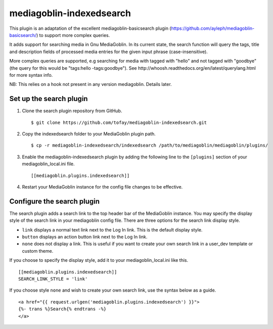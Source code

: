=======================
mediagoblin-indexedsearch
=======================

This plugin is an adaptation of the excellent mediagoblin-basicsearch plugin (https://github.com/ayleph/mediagoblin-basicsearch/) to support more complex queries.

It adds support for searching media in Gnu MediaGoblin. In its current state, the search function will query the tags, title and description fields of processed media entries for the given input phrase (case-insensitive).

More complex queries are supported, e.g searching for media with tagged with "hello" and not tagged with "goodbye" (the query for this would be "tags:hello -tags:goodbye"). See http://whoosh.readthedocs.org/en/latest/querylang.html for more syntax info.

NB: This relies on a hook not present in any version mediagoblin. Details later.

Set up the search plugin
========================

1. Clone the search plugin repository from GitHub. ::

    $ git clone https://github.com/tofay/mediagoblin-indexedsearch.git

2. Copy the indexedsearch folder to your MediaGoblin plugin path. ::

    $ cp -r mediagoblin-indexedsearch/indexedsearch /path/to/mediagoblin/mediagoblin/plugins/

3. Enable the mediagoblin-indexedsearch plugin by adding the following line to the ``[plugins]`` section of your mediagoblin_local.ini file. ::

    [[mediagoblin.plugins.indexedsearch]]

4. Restart your MediaGoblin instance for the config file changes to be effective.

Configure the search plugin
===========================

The search plugin adds a search link to the top header bar of the MediaGoblin instance. You may specify the display style of the search link in your mediagoblin config file. There are three options for the search link display style.

* ``link`` displays a normal text link next to the Log In link. This is the default display style.
* ``button`` displays an action button link next to the Log In link.
* ``none`` does not display a link. This is useful if you want to create your own search link in a user_dev template or custom theme.

If you choose to specify the display style, add it to your mediagoblin_local.ini like this. ::

    [[mediagoblin.plugins.indexedsearch]]
    SEARCH_LINK_STYLE = 'link'

If you choose style ``none`` and wish to create your own search link, use the syntax below as a guide. ::

    <a href="{{ request.urlgen('mediagoblin.plugins.indexedsearch') }}">
    {%- trans %}Search{% endtrans -%}
    </a>

